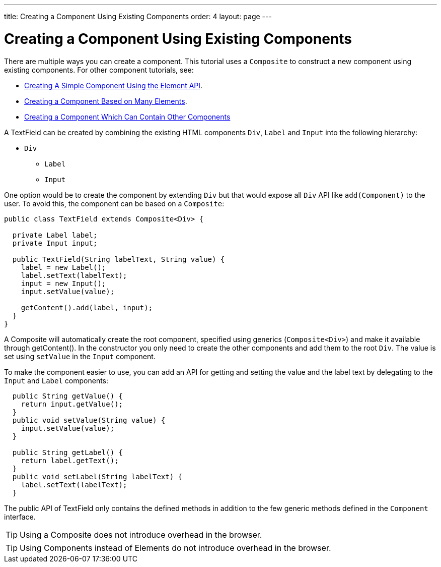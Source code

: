 ---
title: Creating a Component Using Existing Components
order: 4
layout: page
---

ifdef::env-github[:outfilesuffix: .asciidoc]
= Creating a Component Using Existing Components

There are multiple ways you can create a component. This tutorial uses a `Composite` to construct a new component using existing components. For other component tutorials, see:

* <<tutorial-component-basic#,Creating A Simple Component Using the Element API>>.
* <<tutorial-component-many-elements#,Creating a Component Based on Many Elements>>.
* <<tutorial-component-container#,Creating a Component Which Can Contain Other Components>>


A TextField can be created by combining the existing HTML components `Div`, `Label` and `Input` into the following hierarchy:

* `Div`
** `Label`
** `Input`

One option would be to create the component by extending `Div` but that would expose all `Div` API like `add(Component)` to the user. To avoid this, the component can be based on a `Composite`:
[source,java]
----
public class TextField extends Composite<Div> {

  private Label label;
  private Input input;

  public TextField(String labelText, String value) {
    label = new Label();
    label.setText(labelText);
    input = new Input();
    input.setValue(value);

    getContent().add(label, input);
  }
}
----

A Composite will automatically create the root component, specified using generics (`Composite<Div>`) and make it available through getContent(). In the constructor you only need to create the other components and add them to the root `Div`. The value is set using `setValue` in the `Input` component.

To make the component easier to use, you can add an API for getting and setting the value and the label text by delegating to the `Input` and `Label` components:

[source,java]
----
  public String getValue() {
    return input.getValue();
  }
  public void setValue(String value) {
    input.setValue(value);
  }

  public String getLabel() {
    return label.getText();
  }
  public void setLabel(String labelText) {
    label.setText(labelText);
  }
----

The public API of TextField only contains the defined methods in addition to the few generic methods defined in the `Component` interface.

[TIP]
Using a Composite does not introduce overhead in the browser.

[TIP]
Using Components instead of Elements do not introduce overhead in the browser.
